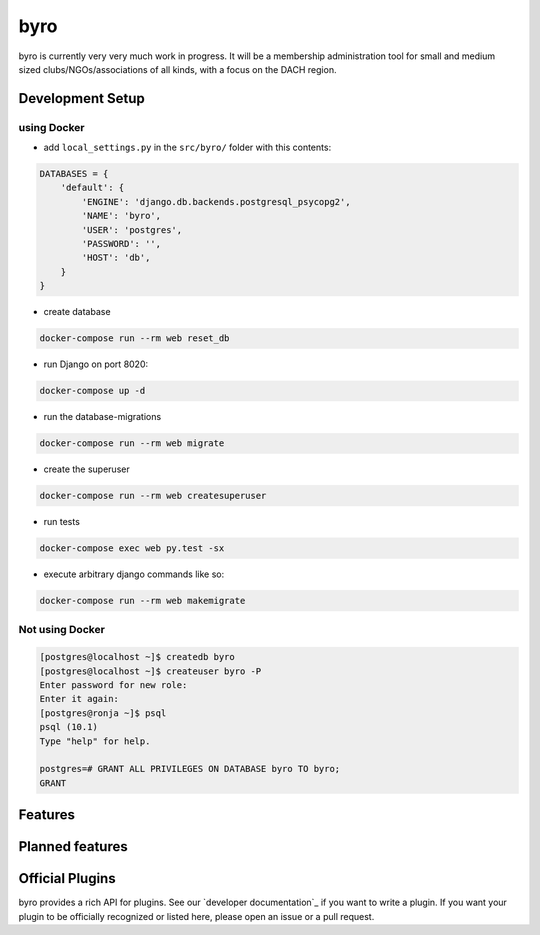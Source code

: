 byro
====

.. image:: https://travis-ci.org/byro/byro.svg?branch=master
   :target: https://travis-ci.org/byro/byro
   :alt: Travis build status

.. image:: https://codecov.io/gh/byro/byro/branch/master/graph/badge.svg
   :target: https://codecov.io/gh/byro/byro
   :alt: Code coverage

.. image:: https://readthedocs.org/projects/byro/badge/?version=latest
   :target: http://byro.readthedocs.io/en/latest/?badge=latest
   :alt: Documentation

byro is currently very very much work in progress. It will be a membership administration tool
for small and medium sized clubs/NGOs/associations of all kinds, with a focus on the DACH region.

Development Setup
-----------------

using Docker
^^^^^^^^^^^^

- add ``local_settings.py`` in the ``src/byro/`` folder with this contents:

.. code:: python

  DATABASES = {
      'default': {
          'ENGINE': 'django.db.backends.postgresql_psycopg2',
          'NAME': 'byro',
          'USER': 'postgres',
          'PASSWORD': '',
          'HOST': 'db',
      }
  }

- create database

.. code:: shell

  docker-compose run --rm web reset_db

- run Django on port 8020:

.. code:: shell

  docker-compose up -d

- run the database-migrations

.. code:: shell

  docker-compose run --rm web migrate

- create the superuser

.. code:: shell

  docker-compose run --rm web createsuperuser

- run tests

.. code:: shell

   docker-compose exec web py.test -sx

- execute arbitrary django commands like so:

.. code:: shell

  docker-compose run --rm web makemigrate

Not using Docker
^^^^^^^^^^^^^^^^

.. code:: shell

    [postgres@localhost ~]$ createdb byro
    [postgres@localhost ~]$ createuser byro -P
    Enter password for new role:
    Enter it again:
    [postgres@ronja ~]$ psql
    psql (10.1)
    Type "help" for help.

    postgres=# GRANT ALL PRIVILEGES ON DATABASE byro TO byro;
    GRANT


Features
--------


Planned features
----------------


Official Plugins
----------------

byro provides a rich API for plugins. See our `developer documentation`_ if you want to write a
plugin. If you want your plugin to be officially recognized or listed here, please open an issue
or a pull request.

